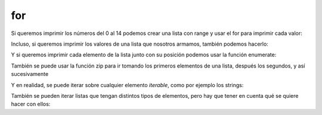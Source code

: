 for
---

Si queremos imprimir los números del 0 al 14 podemos crear una lista con
range y usar el for para imprimir cada valor:

.. activecode:: py_18
    :nocodelens:

    for i in range(15):
        print(i)



Incluso, si queremos imprimir los valores de una lista que nosotros
armamos, también podemos hacerlo:

.. activecode:: py_19
    :nocodelens:

    for i in [1, 6, 3, 9, 5, 2]:
        print(i)



Y si queremos imprimir cada elemento de la lista junto con su posición
podemos usar la función enumerate:

.. activecode:: py_20
    :nocodelens:

    lista = range(15, 30, 3)
    print(lista)
    for idx, value in enumerate(lista):
        print('%s: %s' % (idx, value))



También se puede usar la función zip para ir tomando los primeros
elementos de una lista, después los segundos, y así sucesivamente

.. activecode:: py_21
    :nocodelens:

    for par in zip([1, 2, 3], [4, 5, 6]):
        print(par)


Y en realidad, se puede iterar sobre cualquier elemento *iterable*, como
por ejemplo los strings:

.. activecode:: py_22
    :nocodelens:

    for caracter in "Hola mundo":
        print(caracter)


También se pueden iterar listas que tengan distintos tipos de elementos,
pero hay que tener en cuenta qué se quiere hacer con ellos:

.. activecode:: py_23
    :nocodelens:

    lista = [1, 2, "12", "34", [5, 6]]
    print('La lista tiene los elementos:', lista)
    for elemento in lista:
        print('{0}*2: {1}:'.format(elemento, elemento*2))



